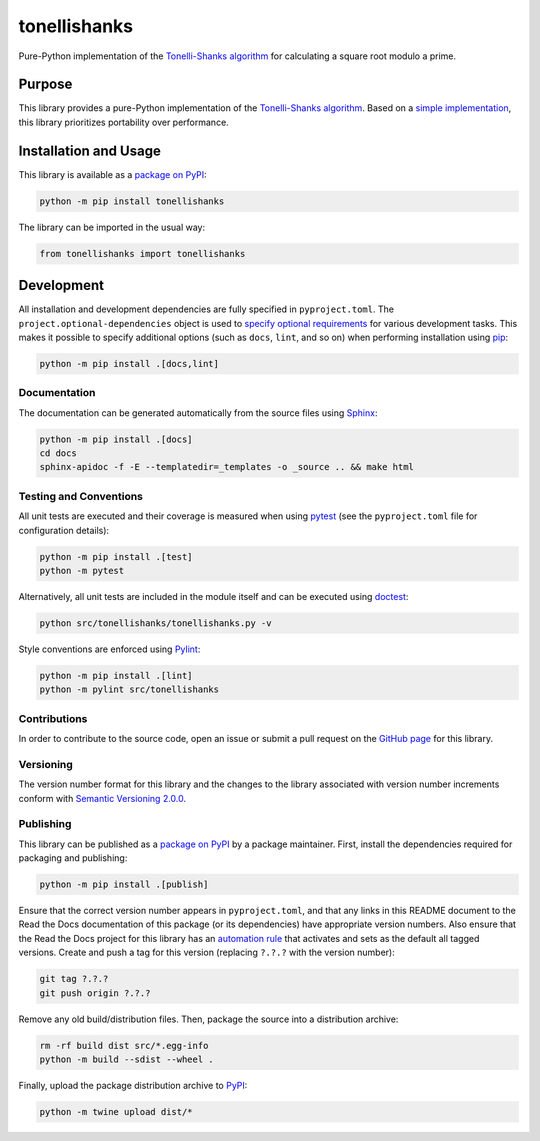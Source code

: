 =============
tonellishanks
=============

Pure-Python implementation of the `Tonelli-Shanks algorithm <https://en.wikipedia.org/wiki/Tonelli%E2%80%93Shanks_algorithm>`__ for calculating a square root modulo a prime.

|pypi| |readthedocs| |actions| |coveralls|

.. |pypi| image:: https://badge.fury.io/py/tonellishanks.svg#
   :target: https://badge.fury.io/py/tonellishanks
   :alt: PyPI version and link.

.. |readthedocs| image:: https://readthedocs.org/projects/tonellishanks/badge/?version=latest
   :target: https://tonellishanks.readthedocs.io/en/latest/?badge=latest
   :alt: Read the Docs documentation status.

.. |actions| image:: https://github.com/lapets/tonellishanks/workflows/lint-test-cover-docs/badge.svg#
   :target: https://github.com/lapets/tonellishanks/actions/workflows/lint-test-cover-docs.yml
   :alt: GitHub Actions status.

.. |coveralls| image:: https://coveralls.io/repos/github/lapets/tonellishanks/badge.svg?branch=main
   :target: https://coveralls.io/github/lapets/tonellishanks?branch=main
   :alt: Coveralls test coverage summary.

Purpose
-------
This library provides a pure-Python implementation of the `Tonelli-Shanks algorithm <https://en.wikipedia.org/wiki/Tonelli%E2%80%93Shanks_algorithm>`__. Based on a `simple implementation <https://rosettacode.org/wiki/Tonelli-Shanks_algorithm#Python>`__, this library prioritizes portability over performance.

Installation and Usage
----------------------
This library is available as a `package on PyPI <https://pypi.org/project/tonellishanks>`__:

.. code-block:: bash

    python -m pip install tonellishanks

The library can be imported in the usual way:

.. code-block:: python

    from tonellishanks import tonellishanks

Development
-----------
All installation and development dependencies are fully specified in ``pyproject.toml``. The ``project.optional-dependencies`` object is used to `specify optional requirements <https://peps.python.org/pep-0621>`__ for various development tasks. This makes it possible to specify additional options (such as ``docs``, ``lint``, and so on) when performing installation using `pip <https://pypi.org/project/pip>`__:

.. code-block:: bash

    python -m pip install .[docs,lint]

Documentation
^^^^^^^^^^^^^
The documentation can be generated automatically from the source files using `Sphinx <https://www.sphinx-doc.org>`__:

.. code-block:: bash

    python -m pip install .[docs]
    cd docs
    sphinx-apidoc -f -E --templatedir=_templates -o _source .. && make html

Testing and Conventions
^^^^^^^^^^^^^^^^^^^^^^^
All unit tests are executed and their coverage is measured when using `pytest <https://docs.pytest.org>`__ (see the ``pyproject.toml`` file for configuration details):

.. code-block:: bash

    python -m pip install .[test]
    python -m pytest

Alternatively, all unit tests are included in the module itself and can be executed using `doctest <https://docs.python.org/3/library/doctest.html>`__:

.. code-block:: bash

    python src/tonellishanks/tonellishanks.py -v

Style conventions are enforced using `Pylint <https://pylint.readthedocs.io>`__:

.. code-block:: bash

    python -m pip install .[lint]
    python -m pylint src/tonellishanks

Contributions
^^^^^^^^^^^^^
In order to contribute to the source code, open an issue or submit a pull request on the `GitHub page <https://github.com/lapets/tonellishanks>`__ for this library.

Versioning
^^^^^^^^^^
The version number format for this library and the changes to the library associated with version number increments conform with `Semantic Versioning 2.0.0 <https://semver.org/#semantic-versioning-200>`__.

Publishing
^^^^^^^^^^
This library can be published as a `package on PyPI <https://pypi.org/project/tonellishanks>`__ by a package maintainer. First, install the dependencies required for packaging and publishing:

.. code-block:: bash

    python -m pip install .[publish]

Ensure that the correct version number appears in ``pyproject.toml``, and that any links in this README document to the Read the Docs documentation of this package (or its dependencies) have appropriate version numbers. Also ensure that the Read the Docs project for this library has an `automation rule <https://docs.readthedocs.io/en/stable/automation-rules.html>`__ that activates and sets as the default all tagged versions. Create and push a tag for this version (replacing ``?.?.?`` with the version number):

.. code-block:: bash

    git tag ?.?.?
    git push origin ?.?.?

Remove any old build/distribution files. Then, package the source into a distribution archive:

.. code-block:: bash

    rm -rf build dist src/*.egg-info
    python -m build --sdist --wheel .

Finally, upload the package distribution archive to `PyPI <https://pypi.org>`__:

.. code-block:: bash

    python -m twine upload dist/*
